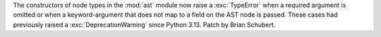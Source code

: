 The constructors of node types in the :mod:`ast`  module now raise a
:exc:`TypeError` when a required argument is omitted or when a
keyword-argument that does not map to a field on the AST node is passed.
These cases had previously raised a :exc:`DeprecationWarning` since Python
3.13. Patch by Brian Schubert.
